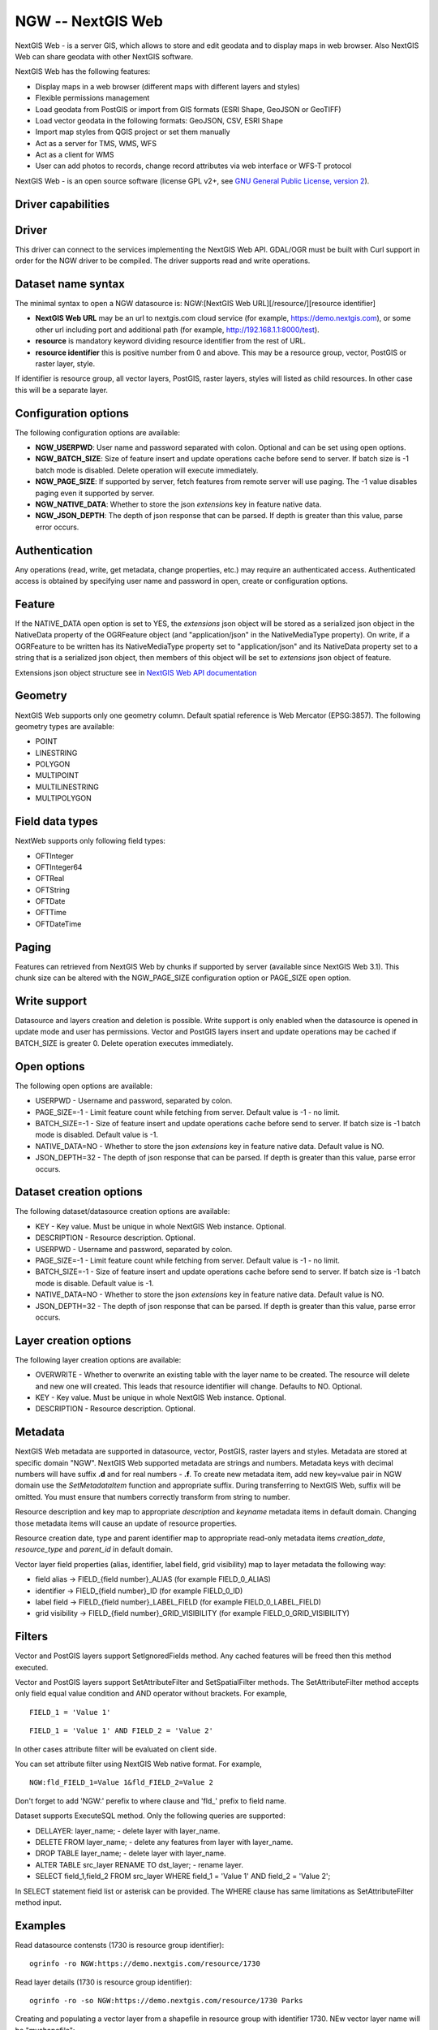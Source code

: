 .. _vector.ngw:

NGW -- NextGIS Web
==================

.. versionadded:: 2.4

.. shortname:: NGW

NextGIS Web - is a server GIS, which allows to store and edit geodata
and to display maps in web browser. Also NextGIS Web can share geodata
with other NextGIS software.

NextGIS Web has the following features:

-  Display maps in a web browser (different maps with different layers
   and styles)
-  Flexible permissions management
-  Load geodata from PostGIS or import from GIS formats (ESRI Shape,
   GeoJSON or GeoTIFF)
-  Load vector geodata in the following formats: GeoJSON, CSV, ESRI
   Shape
-  Import map styles from QGIS project or set them manually
-  Act as a server for TMS, WMS, WFS
-  Act as a client for WMS
-  User can add photos to records, change record attributes via web
   interface or WFS-T protocol

NextGIS Web - is an open source software (license GPL v2+, see `GNU
General Public License, version
2 <https://www.gnu.org/licenses/old-licenses/gpl-2.0.en.html>`__).

Driver capabilities
-------------------

.. supports_georeferencing::

Driver
------

This driver can
connect to the services implementing the NextGIS Web API. GDAL/OGR must
be built with Curl support in order for the NGW driver to be compiled.
The driver supports read and write operations.

Dataset name syntax
-------------------

The minimal syntax to open a NGW datasource is: NGW:[NextGIS Web
URL][/resource/][resource identifier]

-  **NextGIS Web URL** may be an url to nextgis.com cloud service (for
   example, https://demo.nextgis.com), or some other url including port
   and additional path (for example, http://192.168.1.1:8000/test).
-  **resource** is mandatory keyword dividing resource identifier from
   the rest of URL.
-  **resource identifier** this is positive number from 0 and above.
   This may be a resource group, vector, PostGIS or raster layer, style.

If identifier is resource group, all vector layers, PostGIS, raster
layers, styles will listed as child resources. In other case this will
be a separate layer.

Configuration options
---------------------

The following configuration options are available:

-  **NGW_USERPWD**: User name and password separated with colon.
   Optional and can be set using open options.
-  **NGW_BATCH_SIZE**: Size of feature insert and update operations
   cache before send to server. If batch size is -1 batch mode is
   disabled. Delete operation will execute immediately.
-  **NGW_PAGE_SIZE**: If supported by server, fetch features from remote
   server will use paging. The -1 value disables paging even it
   supported by server.
-  **NGW_NATIVE_DATA**: Whether to store the json *extensions* key in
   feature native data.
-  **NGW_JSON_DEPTH**: The depth of json response that can be parsed. If
   depth is greater than this value, parse error occurs.

Authentication
--------------

Any operations (read, write, get metadata, change properties, etc.) may
require an authenticated access. Authenticated access is obtained by
specifying user name and password in open, create or configuration
options.

Feature
-------

If the NATIVE_DATA open option is set to YES, the *extensions* json
object will be stored as a serialized json object in the NativeData
property of the OGRFeature object (and "application/json" in the
NativeMediaType property). On write, if a OGRFeature to be written has
its NativeMediaType property set to "application/json" and its
NativeData property set to a string that is a serialized json object,
then members of this object will be set to *extensions* json object of
feature.

Extensions json object structure see in `NextGIS Web API
documentation <http://docs.nextgis.comu/docs_ngweb_dev/doc/developer/resource.html#feature>`__

Geometry
--------

NextGIS Web supports only one geometry column. Default spatial reference
is Web Mercator (EPSG:3857). The following geometry types are available:

-  POINT
-  LINESTRING
-  POLYGON
-  MULTIPOINT
-  MULTILINESTRING
-  MULTIPOLYGON

Field data types
----------------

NextWeb supports only following field types:

-  OFTInteger
-  OFTInteger64
-  OFTReal
-  OFTString
-  OFTDate
-  OFTTime
-  OFTDateTime

Paging
------

Features can retrieved from NextGIS Web by chunks if supported by server
(available since NextGIS Web 3.1). This chunk size can be altered with
the NGW_PAGE_SIZE configuration option or PAGE_SIZE open option.

Write support
-------------

Datasource and layers creation and deletion is possible. Write support
is only enabled when the datasource is opened in update mode and user
has permissions. Vector and PostGIS layers insert and update operations
may be cached if BATCH_SIZE is greater 0. Delete operation executes
immediately.

Open options
------------

The following open options are available:

-  USERPWD - Username and password, separated by colon.
-  PAGE_SIZE=-1 - Limit feature count while fetching from server.
   Default value is -1 - no limit.
-  BATCH_SIZE=-1 - Size of feature insert and update operations cache
   before send to server. If batch size is -1 batch mode is disabled.
   Default value is -1.
-  NATIVE_DATA=NO - Whether to store the json *extensions* key in
   feature native data. Default value is NO.
-  JSON_DEPTH=32 - The depth of json response that can be parsed. If
   depth is greater than this value, parse error occurs.

Dataset creation options
------------------------

The following dataset/datasource creation options are available:

-  KEY - Key value. Must be unique in whole NextGIS Web instance.
   Optional.
-  DESCRIPTION - Resource description. Optional.
-  USERPWD - Username and password, separated by colon.
-  PAGE_SIZE=-1 - Limit feature count while fetching from server.
   Default value is -1 - no limit.
-  BATCH_SIZE=-1 - Size of feature insert and update operations cache
   before send to server. If batch size is -1 batch mode is disable.
   Default value is -1.
-  NATIVE_DATA=NO - Whether to store the json *extensions* key in
   feature native data. Default value is NO.
-  JSON_DEPTH=32 - The depth of json response that can be parsed. If
   depth is greater than this value, parse error occurs.

Layer creation options
----------------------

The following layer creation options are available:

-  OVERWRITE - Whether to overwrite an existing table with the layer
   name to be created. The resource will delete and new one will
   created. This leads that resource identifier will change. Defaults to
   NO. Optional.
-  KEY - Key value. Must be unique in whole NextGIS Web instance.
   Optional.
-  DESCRIPTION - Resource description. Optional.

Metadata
--------

NextGIS Web metadata are supported in datasource, vector, PostGIS,
raster layers and styles. Metadata are stored at specific domain "NGW".
NextGIS Web supported metadata are strings and numbers. Metadata keys
with decimal numbers will have suffix **.d** and for real numbers -
**.f**. To create new metadata item, add new key=value pair in NGW
domain use the *SetMetadataItem* function and appropriate suffix. During
transferring to NextGIS Web, suffix will be omitted. You must ensure
that numbers correctly transform from string to number.

Resource description and key map to appropriate *description* and
*keyname* metadata items in default domain. Changing those metadata
items will cause an update of resource properties.

Resource creation date, type and parent identifier map to appropriate
read-only metadata items *creation_date*, *resource_type* and
*parent_id* in default domain.

Vector layer field properties (alias, identifier, label field, grid
visibility) map to layer metadata the following way:

-  field alias -> FIELD_{field number}_ALIAS (for example FIELD_0_ALIAS)
-  identifier -> FIELD_{field number}_ID (for example FIELD_0_ID)
-  label field -> FIELD_{field number}_LABEL_FIELD (for example
   FIELD_0_LABEL_FIELD)
-  grid visibility -> FIELD_{field number}_GRID_VISIBILITY (for example
   FIELD_0_GRID_VISIBILITY)

Filters
-------

Vector and PostGIS layers support SetIgnoredFields method. Any cached
features will be freed then this method executed.

Vector and PostGIS layers support SetAttributeFilter and
SetSpatialFilter methods. The SetAttributeFilter method accepts only
field equal value condition and AND operator without brackets. For
example,

::

   FIELD_1 = 'Value 1'

::

   FIELD_1 = 'Value 1' AND FIELD_2 = 'Value 2'

In other cases attribute filter will be evaluated on client side.

You can set attribute filter using NextGIS Web native format. For
example,

::

   NGW:fld_FIELD_1=Value 1&fld_FIELD_2=Value 2

Don't forget to add 'NGW:' perefix to where clause and 'fld\_' prefix to
field name.

Dataset supports ExecuteSQL method. Only the following queries are
supported:

-  DELLAYER: layer_name; - delete layer with layer_name.
-  DELETE FROM layer_name; - delete any features from layer with
   layer_name.
-  DROP TABLE layer_name; - delete layer with layer_name.
-  ALTER TABLE src_layer RENAME TO dst_layer; - rename layer.
-  SELECT field_1,field_2 FROM src_layer WHERE field_1 = 'Value 1' AND
   field_2 = 'Value 2';

In SELECT statement field list or asterisk can be provided. The WHERE
clause has same limitations as SetAttributeFilter method input.

Examples
--------

Read datasource contensts (1730 is resource group identifier):

::

       ogrinfo -ro NGW:https://demo.nextgis.com/resource/1730

Read layer details (1730 is resource group identifier):

::

       ogrinfo -ro -so NGW:https://demo.nextgis.com/resource/1730 Parks

Creating and populating a vector layer from a shapefile in resource
group with identifier 1730. NEw vector layer name will be "myshapefile":

::

       ogr2ogr -f NGW "NGW:https://demo.nextgis.com/resource/1730/myshapefile" myshapefile.shp

See also
--------

-  :ref:`Raster side of the driver <raster.ngw>`
-  `NextGIS Web
   documentation <http://docs.nextgis.com/docs_ngweb/source/toc.html>`__
-  `NextGIS Web for
   developers <http://docs.nextgis.com/docs_ngweb_dev/doc/toc.html>`__
